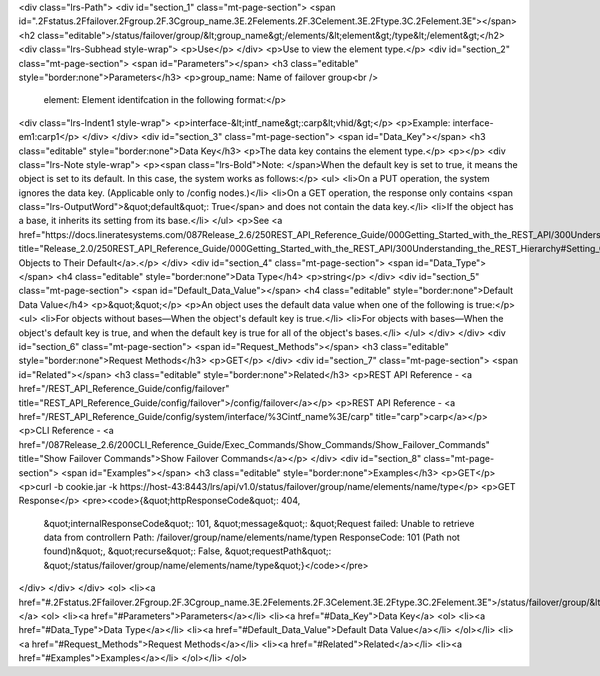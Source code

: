 <div class="lrs-Path">
<div id="section_1" class="mt-page-section">
<span id=".2Fstatus.2Ffailover.2Fgroup.2F.3Cgroup_name.3E.2Felements.2F.3Celement.3E.2Ftype.3C.2Felement.3E"></span>
<h2 class="editable">/status/failover/group/&lt;group_name&gt;/elements/&lt;element&gt;/type&lt;/element&gt;</h2>
<div class="lrs-Subhead style-wrap">
<p>Use</p>
</div>
<p>Use to view the element type.</p>
<div id="section_2" class="mt-page-section">
<span id="Parameters"></span>
<h3 class="editable" style="border:none">Parameters</h3>
<p>group_name: Name of failover group<br />
 element: Element identifcation in the following format:</p>
<div class="lrs-Indent1 style-wrap">
<p>interface-&lt;intf_name&gt;:carp&lt;vhid/&gt;</p>
<p>Example: interface-em1:carp1</p>
</div>
</div>
<div id="section_3" class="mt-page-section">
<span id="Data_Key"></span>
<h3 class="editable" style="border:none">Data Key</h3>
<p>The data key contains the element type.</p>
<p></p>
<div class="lrs-Note style-wrap">
<p><span class="lrs-Bold">Note: </span>When the default key is set to true, it means the object is set to its default. In this case, the system works as follows:</p>
<ul>
<li>On a PUT operation, the system ignores the data key. (Applicable only to /config nodes.)</li>
<li>On a GET operation, the response only contains <span class="lrs-OutputWord">&quot;default&quot;: True</span> and does not contain the data key.</li>
<li>If the object has a base, it inherits its setting from its base.</li>
</ul>
<p>See <a href="https://docs.lineratesystems.com/087Release_2.6/250REST_API_Reference_Guide/000Getting_Started_with_the_REST_API/300Understanding_the_REST_Hierarchy#Setting_Objects_to_Their_Default_(Default_Key)" title="Release_2.0/250REST_API_Reference_Guide/000Getting_Started_with_the_REST_API/300Understanding_the_REST_Hierarchy#Setting_Objects_to_Their_Default_(Default_Key)">Setting Objects to Their Default</a>.</p>
</div>
<div id="section_4" class="mt-page-section">
<span id="Data_Type"></span>
<h4 class="editable" style="border:none">Data Type</h4>
<p>string</p>
</div>
<div id="section_5" class="mt-page-section">
<span id="Default_Data_Value"></span>
<h4 class="editable" style="border:none">Default Data Value</h4>
<p>&quot;&quot;</p>
<p>An object uses the default data value when one of the following is true:</p>
<ul>
<li>For objects without bases—When the object's default key is true.</li>
<li>For objects with bases—When the object's default key is true, and when the default key is true for all of the object's bases.</li>
</ul>
</div>
</div>
<div id="section_6" class="mt-page-section">
<span id="Request_Methods"></span>
<h3 class="editable" style="border:none">Request Methods</h3>
<p>GET</p>
</div>
<div id="section_7" class="mt-page-section">
<span id="Related"></span>
<h3 class="editable" style="border:none">Related</h3>
<p>REST API Reference - <a href="/REST_API_Reference_Guide/config/failover" title="REST_API_Reference_Guide/config/failover">/config/failover</a></p>
<p>REST API Reference - <a href="/REST_API_Reference_Guide/config/system/interface/%3Cintf_name%3E/carp" title="carp">carp</a></p>
<p>CLI Reference - <a href="/087Release_2.6/200CLI_Reference_Guide/Exec_Commands/Show_Commands/Show_Failover_Commands" title="Show Failover Commands">Show Failover Commands</a></p>
</div>
<div id="section_8" class="mt-page-section">
<span id="Examples"></span>
<h3 class="editable" style="border:none">Examples</h3>
<p>GET</p>
<p>curl -b cookie.jar -k https://host-43:8443/lrs/api/v1.0/status/failover/group/name/elements/name/type</p>
<p>GET Response</p>
<pre><code>{&quot;httpResponseCode&quot;: 404,
 &quot;internalResponseCode&quot;: 101,
 &quot;message&quot;: &quot;Request failed: Unable to retrieve data from controller\n  Path: /failover/group/name/elements/name/type\n  ResponseCode: 101 (Path not found)\n&quot;,
 &quot;recurse&quot;: False,
 &quot;requestPath&quot;: &quot;/status/failover/group/name/elements/name/type&quot;}</code></pre>
</div>
</div>
</div>
<ol>
<li><a href="#.2Fstatus.2Ffailover.2Fgroup.2F.3Cgroup_name.3E.2Felements.2F.3Celement.3E.2Ftype.3C.2Felement.3E">/status/failover/group/&lt;group_name&gt;/elements/&lt;element&gt;/type&lt;/element&gt;</a>
<ol>
<li><a href="#Parameters">Parameters</a></li>
<li><a href="#Data_Key">Data Key</a>
<ol>
<li><a href="#Data_Type">Data Type</a></li>
<li><a href="#Default_Data_Value">Default Data Value</a></li>
</ol></li>
<li><a href="#Request_Methods">Request Methods</a></li>
<li><a href="#Related">Related</a></li>
<li><a href="#Examples">Examples</a></li>
</ol></li>
</ol>
